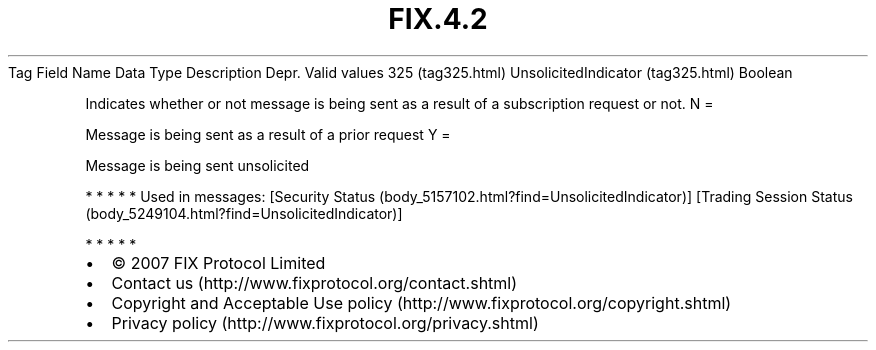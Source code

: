 .TH FIX.4.2 "" "" "Tag #325"
Tag
Field Name
Data Type
Description
Depr.
Valid values
325 (tag325.html)
UnsolicitedIndicator (tag325.html)
Boolean
.PP
Indicates whether or not message is being sent as a result of a
subscription request or not.
N
=
.PP
Message is being sent as a result of a prior request
Y
=
.PP
Message is being sent unsolicited
.PP
   *   *   *   *   *
Used in messages:
[Security Status (body_5157102.html?find=UnsolicitedIndicator)]
[Trading Session Status (body_5249104.html?find=UnsolicitedIndicator)]
.PP
   *   *   *   *   *
.PP
.PP
.IP \[bu] 2
© 2007 FIX Protocol Limited
.IP \[bu] 2
Contact us (http://www.fixprotocol.org/contact.shtml)
.IP \[bu] 2
Copyright and Acceptable Use policy (http://www.fixprotocol.org/copyright.shtml)
.IP \[bu] 2
Privacy policy (http://www.fixprotocol.org/privacy.shtml)
